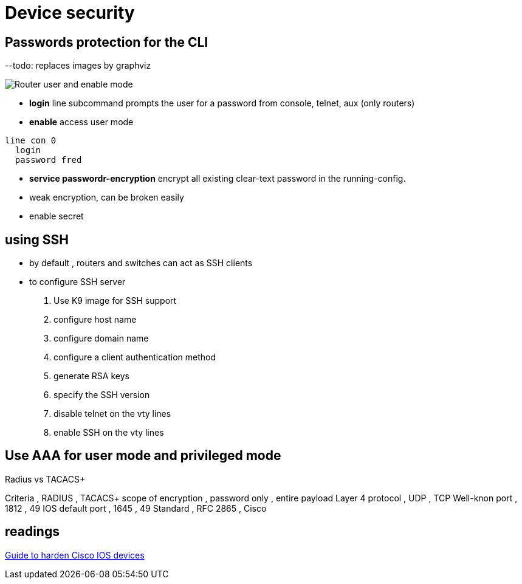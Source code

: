 = Device security


== Passwords protection for the CLI

--todo: replaces images by graphviz 

image::user-and-enable-modes.png[Router user and enable mode]

- *login* line subcommand prompts the user for a password from console, telnet, aux (only routers)
- *enable* access user mode 


----
line con 0
  login
  password fred
----


- *service passwordr-encryption* encrypt all existing clear-text password in the running-config.
- weak encryption, can be broken easily


- enable secret 



==  using SSH

- by default , routers and switches can act as SSH clients
- to configure SSH server



. Use K9 image for SSH support
. configure host name
. configure domain name
. configure a client authentication method
. generate RSA keys
. specify the SSH version
. disable telnet on the vty lines
. enable SSH on the vty lines

//show below an example


== Use AAA for user mode and privileged mode

.Radius vs TACACS+
Criteria            , RADIUS        , TACACS+
scope of encryption , password only , entire payload
Layer 4 protocol    , UDP           , TCP
Well-knon port      , 1812          , 49
IOS default port    , 1645          , 49
Standard            , RFC 2865      , Cisco


== readings 

http://www.cisco.com/en/US/docs/ios-xml/ios/iproute_ospf/command/ospf-a1.html#wp258289[Guide to harden Cisco IOS devices]

